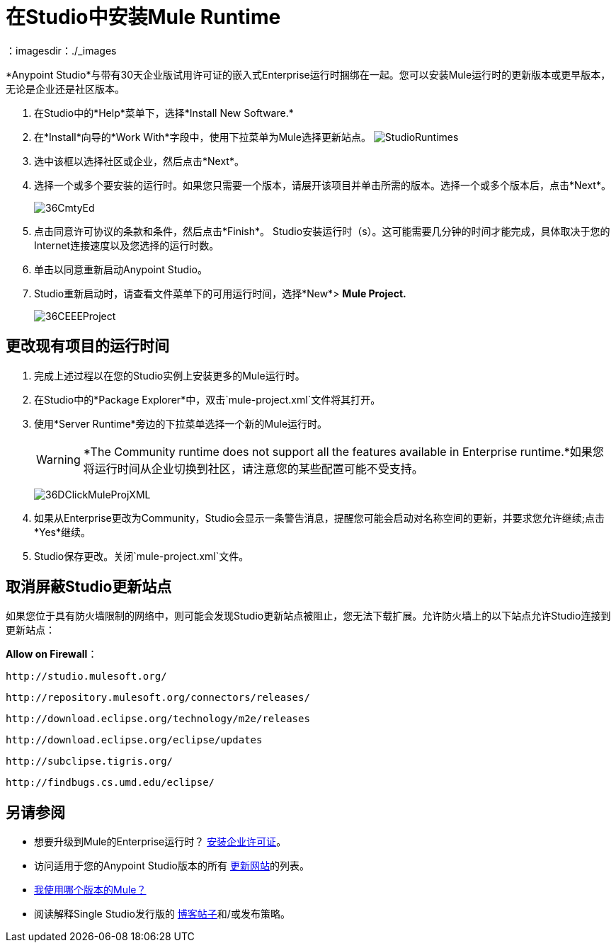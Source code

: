 = 在Studio中安装Mule Runtime
:keywords: installing, community runtime, enterprise, ee, ce, open source
：imagesdir：./_images

*Anypoint Studio*与带有30天企业版试用许可证的嵌入式Enterprise运行时捆绑在一起。您可以安装Mule运行时的更新版本或更早版本，无论是企业还是社区版本。

. 在Studio中的*Help*菜单下，选择*Install New Software.*
. 在*Install*向导的*Work With*字段中，使用下拉菜单为Mule选择更新站点。
image:StudioRuntimes.png[StudioRuntimes]
. 选中该框以选择社区或企业，然后点击*Next*。
. 选择一个或多个要安装的运行时。如果您只需要一个版本，请展开该项目并单击所需的版本。选择一个或多个版本后，点击*Next*。
+
image:36CmtyEd.png[36CmtyEd]
. 点击同意许可协议的条款和条件，然后点击*Finish*。 Studio安装运行时（s）。这可能需要几分钟的时间才能完成，具体取决于您的Internet连接速度以及您选择的运行时数。
. 单击以同意重新启动Anypoint Studio。
.  Studio重新启动时，请查看文件菜单下的可用运行时间，选择*New*> *Mule Project.*
+
image:36CEEEProject.png[36CEEEProject]


== 更改现有项目的运行时间

. 完成上述过程以在您的Studio实例上安装更多的Mule运行时。

. 在Studio中的*Package Explorer*中，双击`mule-project.xml`文件将其打开。

. 使用*Server Runtime*旁边的下拉菜单选择一个新的Mule运行时。
+
[WARNING]
====
*The Community runtime does not support all the features available in Enterprise runtime.*如果您将运行时间从企业切换到社区，请注意您的某些配置可能不受支持。
====
+
image:36DClickMuleProjXML.png[36DClickMuleProjXML]

. 如果从Enterprise更改为Community，Studio会显示一条警告消息，提醒您可能会启动对名称空间的更新，并要求您允许继续;点击*Yes*继续。

.  Studio保存更改。关闭`mule-project.xml`文件。

== 取消屏蔽Studio更新站点

如果您位于具有防火墙限制的网络中，则可能会发现Studio更新站点被阻止，您无法下载扩展。允许防火墙上的以下站点允许Studio连接到更新站点：

*Allow on Firewall*：

`+http://studio.mulesoft.org/+`

`+http://repository.mulesoft.org/connectors/releases/+`

`+http://download.eclipse.org/technology/m2e/releases+`

`+http://download.eclipse.org/eclipse/updates+`

`+http://subclipse.tigris.org/+`

`+http://findbugs.cs.umd.edu/eclipse/+`

== 另请参阅

* 想要升级到Mule的Enterprise运行时？ link:/mule-user-guide/v/3.8/installing-an-enterprise-license[安装企业许可证]。
* 访问适用于您的Anypoint Studio版本的所有 link:/anypoint-studio/v/6.5/studio-update-sites[更新网站]的列表。
*  link:/mule-user-guide/v/3.8/installing[我使用哪个版本的Mule？]
* 阅读解释Single Studio发行版的 link:http://blogs.mulesoft.com/dev/mule-dev/one-studio/[博客帖子]和/或发布策略。

